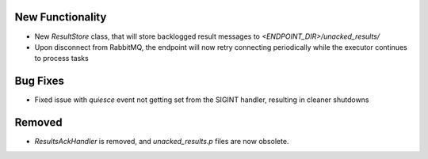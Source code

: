 New Functionality
^^^^^^^^^^^^^^^^^

- New `ResultStore` class, that will store backlogged result messages to
  `<ENDPOINT_DIR>/unacked_results/`
- Upon disconnect from RabbitMQ, the endpoint will now retry connecting
  periodically while the executor continues to process tasks

Bug Fixes
^^^^^^^^^

- Fixed issue with `quiesce` event not getting set from the SIGINT handler,
  resulting in cleaner shutdowns

Removed
^^^^^^^

- `ResultsAckHandler` is removed, and `unacked_results.p` files are now
  obsolete.
